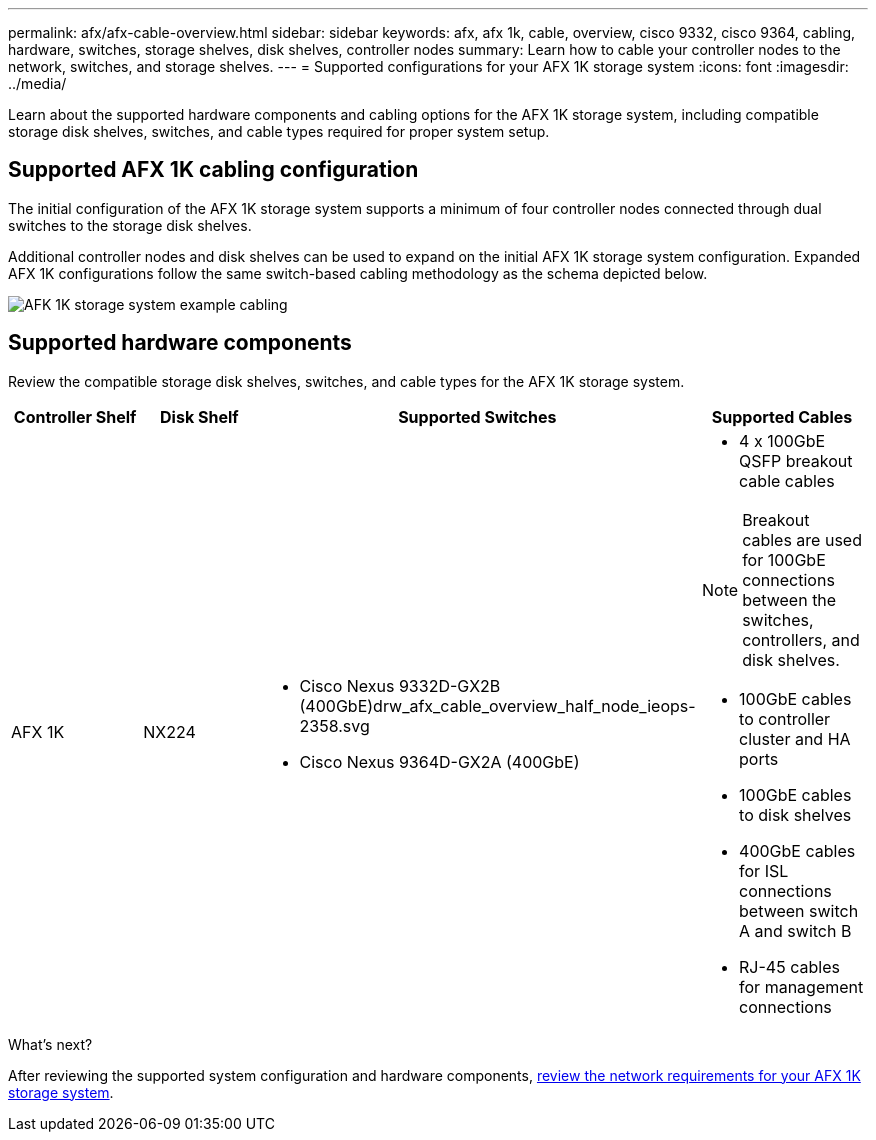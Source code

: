 ---
permalink: afx/afx-cable-overview.html
sidebar: sidebar
keywords: afx, afx 1k, cable, overview, cisco 9332, cisco 9364, cabling, hardware, switches, storage shelves, disk shelves, controller nodes
summary: Learn how to cable your controller nodes to the network, switches, and storage shelves. 
---
= Supported configurations for your AFX 1K storage system
:icons: font
:imagesdir: ../media/

[.lead]
Learn about the supported hardware components and cabling options for the AFX 1K storage system, including compatible storage disk shelves, switches, and cable types required for proper system setup. 

== Supported AFX 1K cabling configuration
The initial configuration of the AFX 1K storage system supports a minimum of four controller nodes connected through dual switches to the storage disk shelves. 

Additional controller nodes and disk shelves can be used to expand on the initial AFX 1K storage system configuration. Expanded AFX 1K configurations follow the same switch-based cabling methodology as the schema depicted below. 

image:../media/drw_afx_cable_overview_half_node_ieops-2358.svg[AFK 1K storage system example cabling]

== Supported hardware components
Review the compatible storage disk shelves, switches, and cable types for the AFX 1K storage system.

[options="header"]
|===
a| *Controller Shelf* a| *Disk Shelf* a| *Supported Switches* a| *Supported Cables*
a|
AFX 1K
a|
NX224
a|
* Cisco Nexus 9332D-GX2B (400GbE)drw_afx_cable_overview_half_node_ieops-2358.svg
* Cisco Nexus 9364D-GX2A (400GbE)
a|
* 4 x 100GbE QSFP breakout cable cables

NOTE: Breakout cables are used for 100GbE connections between the switches, controllers, and disk shelves. 

* 100GbE cables to controller cluster and HA ports
* 100GbE cables to disk shelves
* 400GbE cables for ISL connections between switch A and switch B 
* RJ-45 cables for management connections
|===

.What's next?
After reviewing the supported system configuration and hardware components, link:install-network-reqs.html[review the network requirements for your AFX 1K storage system].
